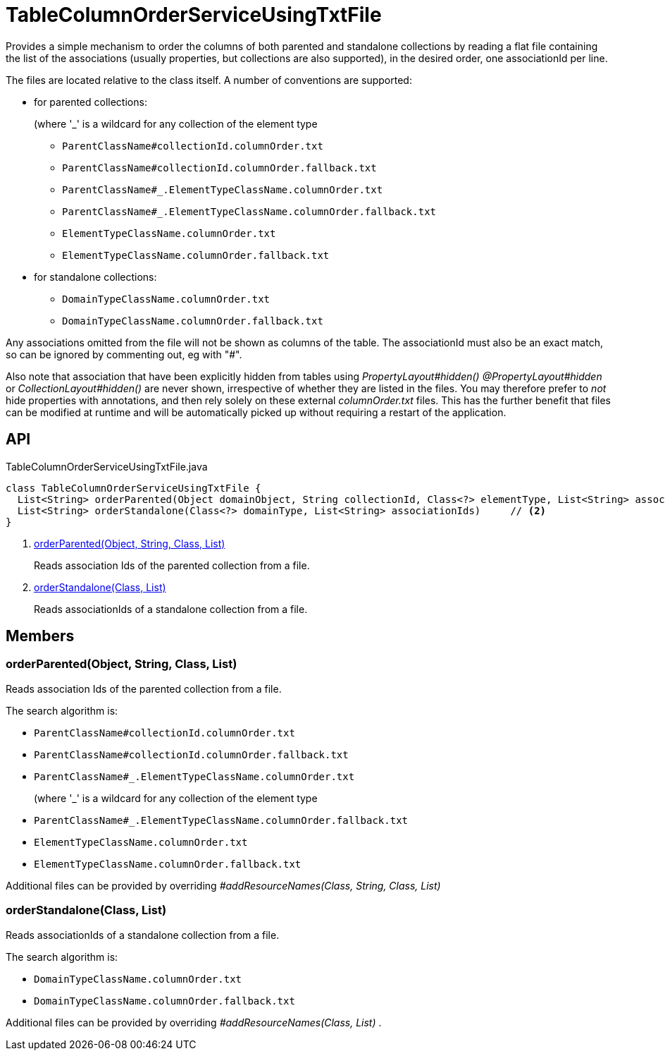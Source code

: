 = TableColumnOrderServiceUsingTxtFile
:Notice: Licensed to the Apache Software Foundation (ASF) under one or more contributor license agreements. See the NOTICE file distributed with this work for additional information regarding copyright ownership. The ASF licenses this file to you under the Apache License, Version 2.0 (the "License"); you may not use this file except in compliance with the License. You may obtain a copy of the License at. http://www.apache.org/licenses/LICENSE-2.0 . Unless required by applicable law or agreed to in writing, software distributed under the License is distributed on an "AS IS" BASIS, WITHOUT WARRANTIES OR  CONDITIONS OF ANY KIND, either express or implied. See the License for the specific language governing permissions and limitations under the License.

Provides a simple mechanism to order the columns of both parented and standalone collections by reading a flat file containing the list of the associations (usually properties, but collections are also supported), in the desired order, one associationId per line.

The files are located relative to the class itself. A number of conventions are supported:

* for parented collections:
+
--
(where '_' is a wildcard for any collection of the element type
--
+
--

* `ParentClassName#collectionId.columnOrder.txt`
* `ParentClassName#collectionId.columnOrder.fallback.txt`
* `ParentClassName#_.ElementTypeClassName.columnOrder.txt`
* `ParentClassName#_.ElementTypeClassName.columnOrder.fallback.txt`
* `ElementTypeClassName.columnOrder.txt`
* `ElementTypeClassName.columnOrder.fallback.txt`
--
* for standalone collections:
+
--

* `DomainTypeClassName.columnOrder.txt`
* `DomainTypeClassName.columnOrder.fallback.txt`
--

Any associations omitted from the file will not be shown as columns of the table. The associationId must also be an exact match, so can be ignored by commenting out, eg with "#".

Also note that association that have been explicitly hidden from tables using _PropertyLayout#hidden() @PropertyLayout#hidden_ or _CollectionLayout#hidden()_ are never shown, irrespective of whether they are listed in the files. You may therefore prefer to _not_ hide properties with annotations, and then rely solely on these external _columnOrder.txt_ files. This has the further benefit that files can be modified at runtime and will be automatically picked up without requiring a restart of the application.

== API

[source,java]
.TableColumnOrderServiceUsingTxtFile.java
----
class TableColumnOrderServiceUsingTxtFile {
  List<String> orderParented(Object domainObject, String collectionId, Class<?> elementType, List<String> associationIds)     // <.>
  List<String> orderStandalone(Class<?> domainType, List<String> associationIds)     // <.>
}
----

<.> xref:#orderParented_Object_String_Class_List[orderParented(Object, String, Class, List)]
+
--
Reads association Ids of the parented collection from a file.
--
<.> xref:#orderStandalone_Class_List[orderStandalone(Class, List)]
+
--
Reads associationIds of a standalone collection from a file.
--

== Members

[#orderParented_Object_String_Class_List]
=== orderParented(Object, String, Class, List)

Reads association Ids of the parented collection from a file.

The search algorithm is:

* `ParentClassName#collectionId.columnOrder.txt`
* `ParentClassName#collectionId.columnOrder.fallback.txt`
* `ParentClassName#_.ElementTypeClassName.columnOrder.txt`
+
--
(where '_' is a wildcard for any collection of the element type
--
* `ParentClassName#_.ElementTypeClassName.columnOrder.fallback.txt`
* `ElementTypeClassName.columnOrder.txt`
* `ElementTypeClassName.columnOrder.fallback.txt`

Additional files can be provided by overriding _#addResourceNames(Class, String, Class, List)_

[#orderStandalone_Class_List]
=== orderStandalone(Class, List)

Reads associationIds of a standalone collection from a file.

The search algorithm is:

* `DomainTypeClassName.columnOrder.txt`
* `DomainTypeClassName.columnOrder.fallback.txt`

Additional files can be provided by overriding _#addResourceNames(Class, List)_ .
